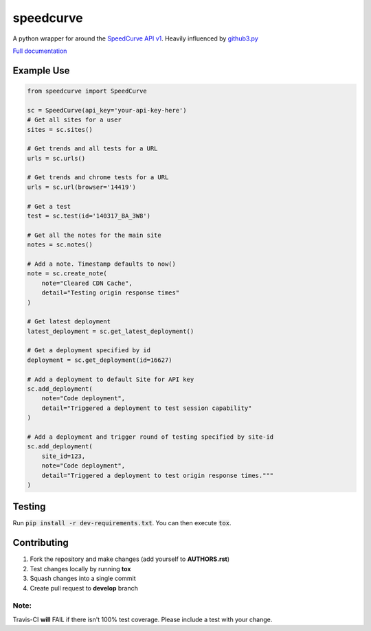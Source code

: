 speedcurve
=============

.. image:: https://travis-ci.org/itsmemattchung/speedcurve.py.svg?branch=master

A python wrapper for around the `SpeedCurve API v1`_. Heavily influenced by `github3.py`_

`Full documentation`_

Example Use
-----------

.. code-block:: python

   from speedcurve import SpeedCurve

   sc = SpeedCurve(api_key='your-api-key-here')
   # Get all sites for a user
   sites = sc.sites()

   # Get trends and all tests for a URL
   urls = sc.urls()

   # Get trends and chrome tests for a URL
   urls = sc.url(browser='14419')

   # Get a test
   test = sc.test(id='140317_BA_3W8')

   # Get all the notes for the main site
   notes = sc.notes()

   # Add a note. Timestamp defaults to now()
   note = sc.create_note(
       note="Cleared CDN Cache",
       detail="Testing origin response times"
   )

   # Get latest deployment
   latest_deployment = sc.get_latest_deployment()

   # Get a deployment specified by id
   deployment = sc.get_deployment(id=16627)

   # Add a deployment to default Site for API key
   sc.add_deployment(
       note="Code deployment",
       detail="Triggered a deployment to test session capability"
   )

   # Add a deployment and trigger round of testing specified by site-id
   sc.add_deployment(
       site_id=123,
       note="Code deployment",
       detail="Triggered a deployment to test origin response times."""
   )

Testing
-------

Run :code:`pip install -r dev-requirements.txt`.  You can then execute :code:`tox`.

.. _SpeedCurve API v1 : https://api.speedcurve.com/
.. _Full documentation: http://speedcurvepy.readthedocs.org/


Contributing
------------

1. Fork the repository and make changes (add yourself to **AUTHORS.rst**)
2. Test changes locally by running **tox**
3. Squash changes into a single commit
4. Create pull request to **develop** branch

Note:
~~~~~

Travis-CI **will** FAIL if there isn't 100% test coverage. Please include a test with your change.


.. _github3.py: https://www.github.com/sigmavirus24/github3.py

